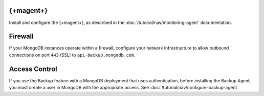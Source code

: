 {+magent+}
++++++++++++++++

Install and configure the {+magent+}, as described in the
:doc:`/tutorial/nav/monitoring-agent` documentation.

Firewall
++++++++

If your MongoDB instances operate within a firewall, configure your
network infrastructure to allow outbound connections on port ``443``
(SSL) to ``api-backup.mongodb.com``.

Access Control
++++++++++++++

If you use the Backup feature with a MongoDB deployment that uses authentication,
before installing the Backup Agent, you must create a user in MongoDB
with the appropriate access. See
:doc:`/tutorial/nav/configure-backup-agent`.
